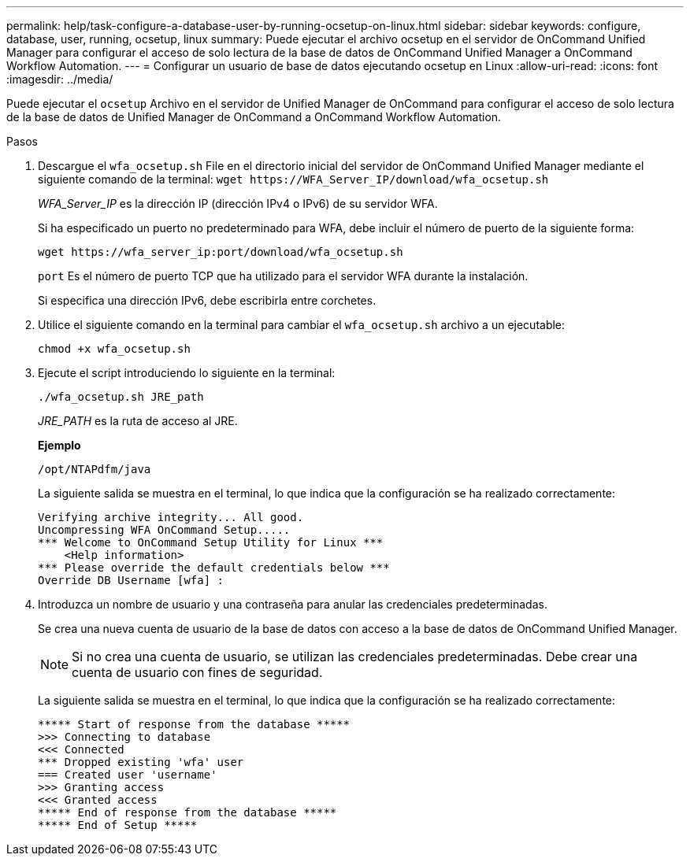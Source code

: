 ---
permalink: help/task-configure-a-database-user-by-running-ocsetup-on-linux.html 
sidebar: sidebar 
keywords: configure, database, user, running, ocsetup, linux 
summary: Puede ejecutar el archivo ocsetup en el servidor de OnCommand Unified Manager para configurar el acceso de solo lectura de la base de datos de OnCommand Unified Manager a OnCommand Workflow Automation. 
---
= Configurar un usuario de base de datos ejecutando ocsetup en Linux
:allow-uri-read: 
:icons: font
:imagesdir: ../media/


[role="lead"]
Puede ejecutar el `ocsetup` Archivo en el servidor de Unified Manager de OnCommand para configurar el acceso de solo lectura de la base de datos de Unified Manager de OnCommand a OnCommand Workflow Automation.

.Pasos
. Descargue el `wfa_ocsetup.sh` File en el directorio inicial del servidor de OnCommand Unified Manager mediante el siguiente comando de la terminal: `+wget https://WFA_Server_IP/download/wfa_ocsetup.sh+`
+
_WFA_Server_IP_ es la dirección IP (dirección IPv4 o IPv6) de su servidor WFA.

+
Si ha especificado un puerto no predeterminado para WFA, debe incluir el número de puerto de la siguiente forma:

+
`+wget https://wfa_server_ip:port/download/wfa_ocsetup.sh+`

+
`port` Es el número de puerto TCP que ha utilizado para el servidor WFA durante la instalación.

+
Si especifica una dirección IPv6, debe escribirla entre corchetes.

. Utilice el siguiente comando en la terminal para cambiar el `wfa_ocsetup.sh` archivo a un ejecutable:
+
`chmod +x wfa_ocsetup.sh`

. Ejecute el script introduciendo lo siguiente en la terminal:
+
`./wfa_ocsetup.sh JRE_path`

+
_JRE_PATH_ es la ruta de acceso al JRE.

+
**Ejemplo**

+
`/opt/NTAPdfm/java`

+
La siguiente salida se muestra en el terminal, lo que indica que la configuración se ha realizado correctamente:

+
[listing]
----
Verifying archive integrity... All good.
Uncompressing WFA OnCommand Setup.....
*** Welcome to OnCommand Setup Utility for Linux ***
    <Help information>
*** Please override the default credentials below ***
Override DB Username [wfa] :
----
. Introduzca un nombre de usuario y una contraseña para anular las credenciales predeterminadas.
+
Se crea una nueva cuenta de usuario de la base de datos con acceso a la base de datos de OnCommand Unified Manager.

+

NOTE: Si no crea una cuenta de usuario, se utilizan las credenciales predeterminadas. Debe crear una cuenta de usuario con fines de seguridad.

+
La siguiente salida se muestra en el terminal, lo que indica que la configuración se ha realizado correctamente:

+
[listing]
----
***** Start of response from the database *****
>>> Connecting to database
<<< Connected
*** Dropped existing 'wfa' user
=== Created user 'username'
>>> Granting access
<<< Granted access
***** End of response from the database *****
***** End of Setup *****
----

